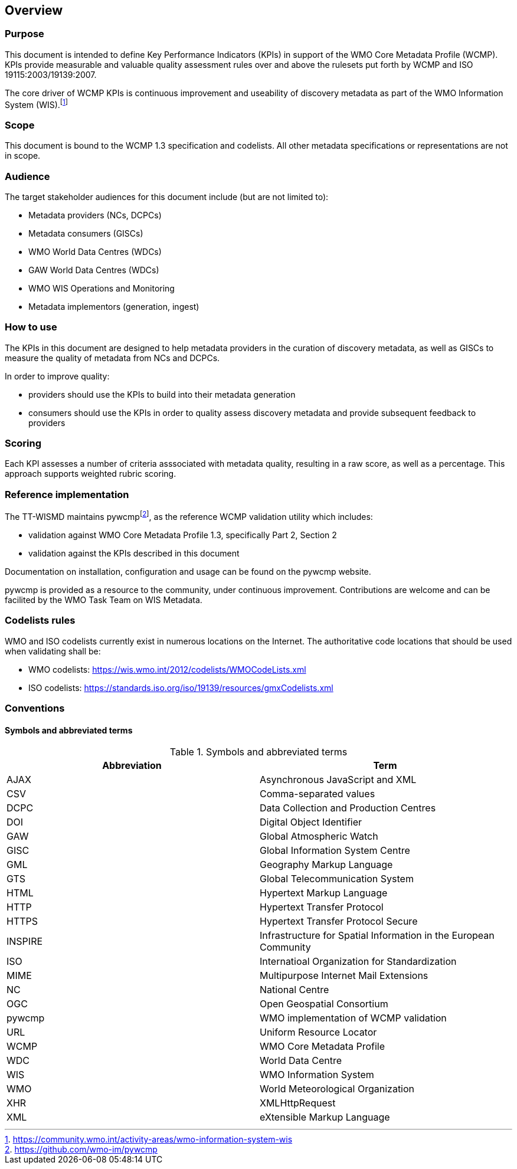 == Overview

=== Purpose

This document is intended to define Key Performance Indicators (KPIs) in
support of the WMO Core Metadata Profile (WCMP). KPIs provide measurable
and valuable quality assessment rules over and above the rulesets put
forth by WCMP and ISO 19115:2003/19139:2007.

The core driver of WCMP KPIs is continuous improvement and useability of
discovery metadata as part of the WMO Information System (WIS).footnote:[https://community.wmo.int/activity-areas/wmo-information-system-wis]

=== Scope

This document is bound to the WCMP 1.3 specification and codelists. All
other metadata specifications or representations are not in scope.

=== Audience

The target stakeholder audiences for this document include (but are not limited to):

* Metadata providers (NCs, DCPCs)
* Metadata consumers (GISCs)
* WMO World Data Centres (WDCs)
* GAW World Data Centres (WDCs)
* WMO WIS Operations and Monitoring
* Metadata implementors (generation, ingest)

=== How to use

The KPIs in this document are designed to help metadata providers in the
curation of discovery metadata, as well as GISCs to measure the quality
of metadata from NCs and DCPCs.

In order to improve quality:

* providers should use the KPIs to build into their metadata generation
* consumers should use the KPIs in order to quality assess discovery metadata
  and provide subsequent feedback to providers

=== Scoring

Each KPI assesses a number of criteria asssociated with metadata quality,
resulting in a raw score, as well as a percentage. This approach supports
weighted rubric scoring.

=== Reference implementation

The TT-WISMD maintains pywcmpfootnote:[https://github.com/wmo-im/pywcmp], as the
reference WCMP validation utility which includes:

* validation against WMO Core Metadata Profile 1.3, specifically Part 2,
  Section 2
* validation against the KPIs described in this document

Documentation on installation, configuration and usage can be found on the
pywcmp website.

pywcmp is provided as a resource to the community, under continuous
improvement. Contributions are welcome and can be facilited by the
WMO Task Team on WIS Metadata.

=== Codelists rules

WMO and ISO codelists currently exist in numerous locations on the Internet.
The authoritative code locations that should be used when validating shall be:

* WMO codelists: https://wis.wmo.int/2012/codelists/WMOCodeLists.xml
* ISO codelists: https://standards.iso.org/iso/19139/resources/gmxCodelists.xml

=== Conventions

==== Symbols and abbreviated terms

.Symbols and abbreviated terms
|===
|Abbreviation |Term

|AJAX
|Asynchronous JavaScript and XML

|CSV
|Comma-separated values

|DCPC
|Data Collection and Production Centres

|DOI
|Digital Object Identifier

|GAW
|Global Atmospheric Watch

|GISC
|Global Information System Centre

|GML
|Geography Markup Language

|GTS
|Global Telecommunication System

|HTML
|Hypertext Markup Language

|HTTP
|Hypertext Transfer Protocol

|HTTPS
|Hypertext Transfer Protocol Secure

|INSPIRE
|Infrastructure for Spatial Information in the European Community

|ISO
|Internatioal Organization for Standardization

|MIME
|Multipurpose Internet Mail Extensions

|NC
|National Centre

|OGC
|Open Geospatial Consortium

|pywcmp
|WMO implementation of WCMP validation

|URL
|Uniform Resource Locator

|WCMP
|WMO Core Metadata Profile

|WDC
|World Data Centre

|WIS
|WMO Information System

|WMO
|World Meteorological Organization

|XHR
|XMLHttpRequest

|XML
|eXtensible Markup Language

|===

